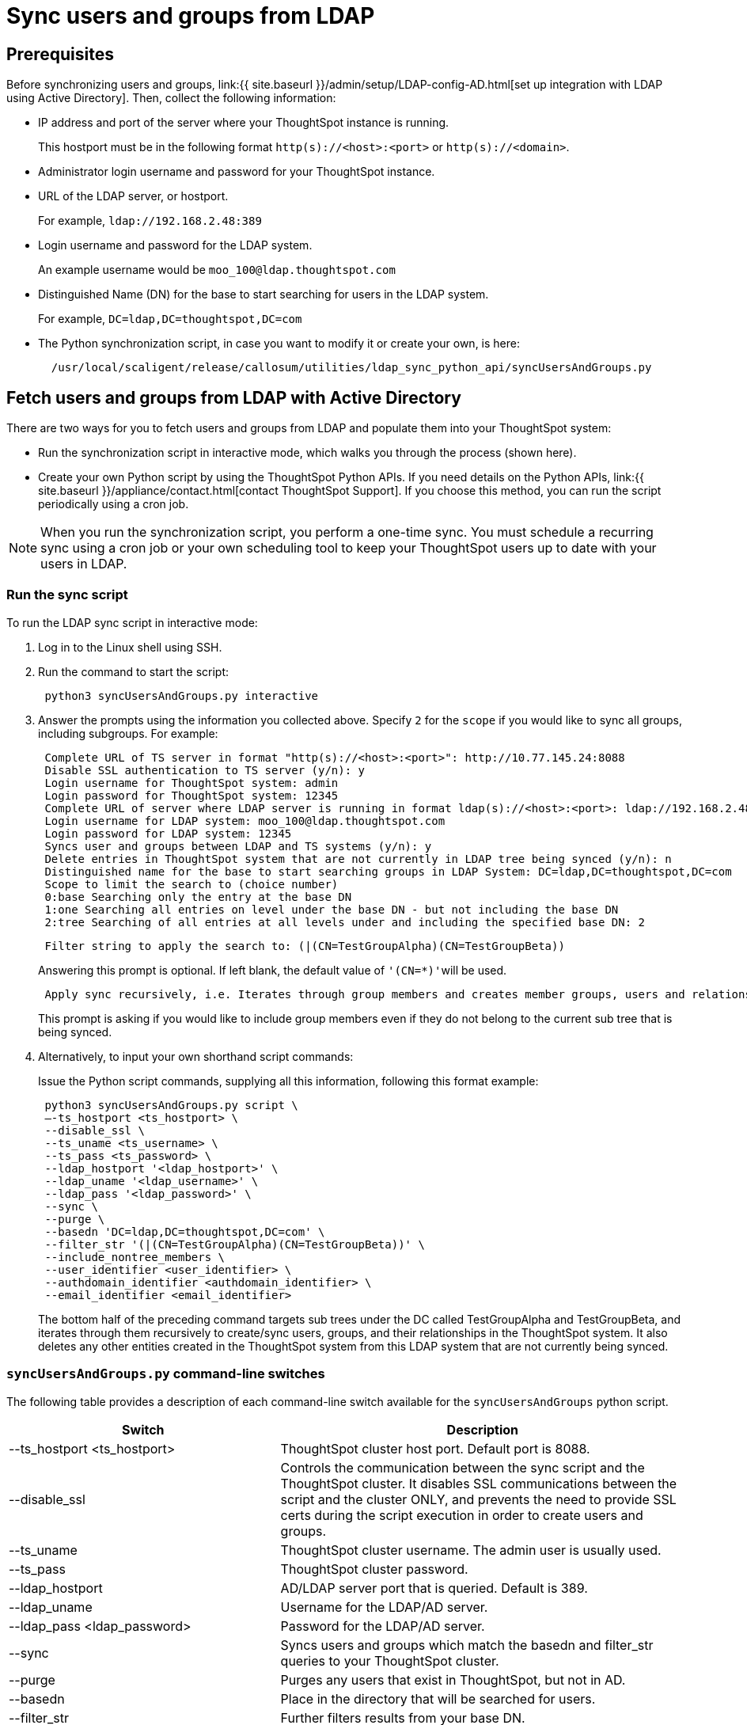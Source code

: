 = Sync users and groups from LDAP
:last_updated: 9/23/2020
:permalink: /:collection/:path.html
:sidebar: mydoc_sidebar
:summary: Use this procedure to synchronize your ThoughtSpot system with an LDAP server through Active Directory.

== Prerequisites

Before synchronizing users and groups, link:{{ site.baseurl }}/admin/setup/LDAP-config-AD.html[set up integration with LDAP using Active Directory].
Then, collect the following information:

* IP address and port of the server where your ThoughtSpot instance is running.
+
This hostport must be in the following format `http(s)://<host>:<port>` or `http(s)://<domain>`.

* Administrator login username and password for your ThoughtSpot instance.
* URL of the LDAP server, or hostport.
+
For example, `ldap://192.168.2.48:389`

* Login username and password for the LDAP system.
+
An example username would be `moo_100@ldap.thoughtspot.com`

* Distinguished Name (DN) for the base to start searching for users in the LDAP system.
+
For example, `DC=ldap,DC=thoughtspot,DC=com`

* The Python synchronization script, in case you want to modify it or create your own, is here:
+
----
  /usr/local/scaligent/release/callosum/utilities/ldap_sync_python_api/syncUsersAndGroups.py
----

== Fetch users and groups from LDAP with Active Directory

There are two ways for you to fetch users and groups from LDAP and populate them into your ThoughtSpot system:

* Run the synchronization script in interactive mode, which walks you through the process (shown here).
* Create your own Python script by using the ThoughtSpot Python APIs.
If you need details on the Python APIs, link:{{ site.baseurl }}/appliance/contact.html[contact ThoughtSpot Support].
If you choose this method, you can run the script periodically using a cron job.

NOTE: When you run the synchronization script, you perform a one-time sync.
You must schedule a recurring sync using a cron job or your own scheduling tool to keep your ThoughtSpot users up to date with your users in LDAP.

=== Run the sync script

To run the LDAP sync script in interactive mode:

. Log in to the Linux shell using SSH.
. Run the command to start the script:
+
----
 python3 syncUsersAndGroups.py interactive
----

. Answer the prompts using the information you collected above.
Specify `2` for the `scope` if you would like to sync all groups, including subgroups.
For example:
+
----
 Complete URL of TS server in format "http(s)://<host>:<port>": http://10.77.145.24:8088
 Disable SSL authentication to TS server (y/n): y
 Login username for ThoughtSpot system: admin
 Login password for ThoughtSpot system: 12345
 Complete URL of server where LDAP server is running in format ldap(s)://<host>:<port>: ldap://192.168.2.48:389
 Login username for LDAP system: moo_100@ldap.thoughtspot.com
 Login password for LDAP system: 12345
 Syncs user and groups between LDAP and TS systems (y/n): y
 Delete entries in ThoughtSpot system that are not currently in LDAP tree being synced (y/n): n
 Distinguished name for the base to start searching groups in LDAP System: DC=ldap,DC=thoughtspot,DC=com
 Scope to limit the search to (choice number)
 0:base Searching only the entry at the base DN
 1:one Searching all entries on level under the base DN - but not including the base DN
 2:tree Searching of all entries at all levels under and including the specified base DN: 2
----
+
----
 Filter string to apply the search to: (|(CN=TestGroupAlpha)(CN=TestGroupBeta))
----
+
Answering this prompt is optional.
If left blank, the default value of ``'(CN=*)'``will be used.
+
----
 Apply sync recursively, i.e. Iterates through group members and creates member groups, users and relationships in a recursive way. (y/n): n
----
+
This prompt is asking if you would like to include group members even if they do not belong to the current sub tree that is being synced.

. Alternatively, to input your own shorthand script commands:
+
Issue the Python script commands, supplying all this information, following this format example:
+
----
 python3 syncUsersAndGroups.py script \
 –-ts_hostport <ts_hostport> \
 --disable_ssl \
 --ts_uname <ts_username> \
 --ts_pass <ts_password> \
 --ldap_hostport '<ldap_hostport>' \
 --ldap_uname '<ldap_username>' \
 --ldap_pass '<ldap_password>' \
 --sync \
 --purge \
 --basedn 'DC=ldap,DC=thoughtspot,DC=com' \
 --filter_str '(|(CN=TestGroupAlpha)(CN=TestGroupBeta))' \
 --include_nontree_members \
 --user_identifier <user_identifier> \
 --authdomain_identifier <authdomain_identifier> \
 --email_identifier <email_identifier>
----
+
The bottom half of the preceding command targets sub trees under the DC called TestGroupAlpha and TestGroupBeta, and iterates through them recursively to create/sync users, groups, and their relationships in the ThoughtSpot system.
It also deletes any other entities created in the ThoughtSpot system from this LDAP system that are not currently being synced.

=== `syncUsersAndGroups.py` command-line switches

The following table provides a description of each command-line switch available for the `syncUsersAndGroups` python script.
[width="100%",options="header",cols="40%,60%"]
|====================
|Switch|Description
|--ts_hostport <ts_hostport>|ThoughtSpot cluster host port. Default port is 8088.
|--disable_ssl|Controls the communication between the sync script and the ThoughtSpot cluster. It disables SSL communications between the script and the cluster ONLY, and prevents the need to provide SSL certs during the script execution in order to create users and groups.
|--ts_uname|ThoughtSpot cluster username. The admin user is usually used.
|--ts_pass|ThoughtSpot cluster password.
|--ldap_hostport|AD/LDAP server port that is queried. Default is 389.
|--ldap_uname|Username for the LDAP/AD server.
|--ldap_pass <ldap_password>|Password for the LDAP/AD server.
|--sync|Syncs users and groups which match the basedn and filter_str queries to your ThoughtSpot cluster.
|--purge|Purges any users that exist in ThoughtSpot, but not in AD.
|--basedn|Place in the directory that will be searched for users.
|--filter_str|Further filters results from your base DN.
|--include_nontree_members|Includes group members from LDAP/AD even if they do not belong to the current subtree that is being synced.
|--user_identifier <user_identifier>|User name identifier key for user creation or sync.
|--authdomain_identifier <authdomain_identifier>|Override domain name to be appended to user identifier in user name.
|--email_identifier <email_identifier>|Email identifier key for user creation or sync.
|====================
